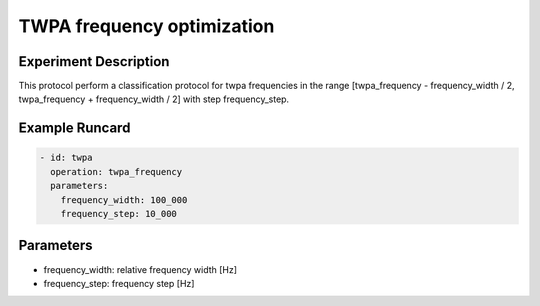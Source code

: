 TWPA frequency optimization
===========================

Experiment Description
----------------------

This protocol perform a classification protocol for twpa frequencies in the range [twpa_frequency - frequency_width / 2, twpa_frequency + frequency_width / 2] with step frequency_step.

Example Runcard
---------------

.. code-block::

    - id: twpa
      operation: twpa_frequency
      parameters:
        frequency_width: 100_000
        frequency_step: 10_000

Parameters
----------

- frequency_width: relative frequency width [Hz]
- frequency_step: frequency step [Hz]
